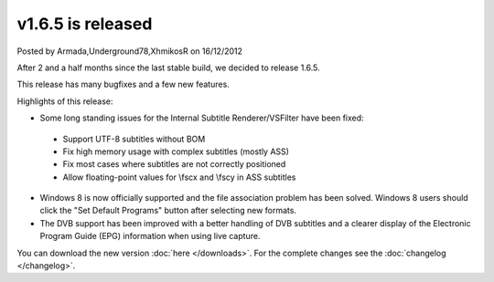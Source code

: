 .. raw:: html

	<div class="full-news">

v1.6.5 is released
------------------

Posted by Armada,Underground78,XhmikosR on 16/12/2012

After 2 and a half months since the last stable build, we decided to release 1.6.5.

This release has many bugfixes and a few new features.

Highlights of this release:

* Some long standing issues for the Internal Subtitle Renderer/VSFilter have been fixed:

 * Support UTF-8 subtitles without BOM
 * Fix high memory usage with complex subtitles (mostly ASS)
 * Fix most cases where subtitles are not correctly positioned
 * Allow floating-point values for \\fscx and \\fscy in ASS subtitles

* Windows 8 is now officially supported and the file association problem has been solved. Windows 8 users should click the "Set Default Programs" button after selecting new formats.

* The DVB support has been improved with a better handling of DVB subtitles and a clearer display of the Electronic Program Guide (EPG) information when using live capture.

You can download the new version :doc:`here </downloads>`. For the complete changes see the :doc:`changelog </changelog>`.